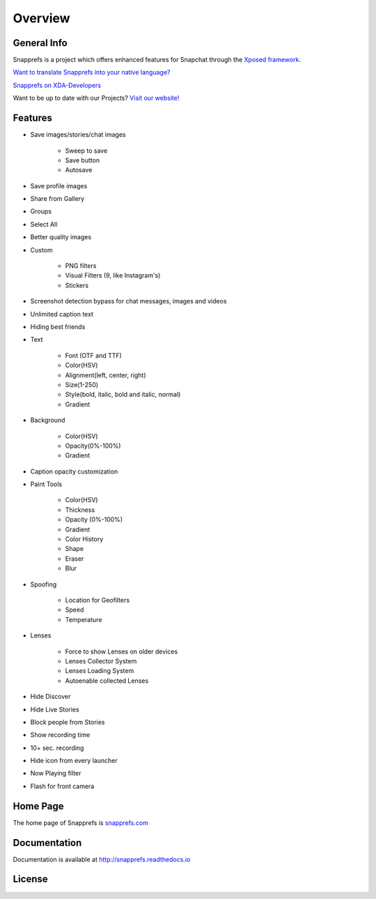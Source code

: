Overview
#################

********
General Info
********

Snapprefs is a project which offers enhanced features for Snapchat through the `Xposed framework <http://forum.xda-developers.com/showthread.php?t=1574401>`_.


`Want to translate Snapprefs into your native language? <http://osl2hw5.oneskyapp.com/collaboration/project?id=154335>`_


`Snapprefs on XDA-Developers <http://forum.xda-developers.com/xposed/modules/app-snapprefs-ultimate-snapchat-utility-t2947254>`_


Want to be up to date with our Projects? `Visit our website! <http://snapprefs.com/>`_

********
Features
********

* Save images/stories/chat images
	
	* Sweep to save
	* Save button
	* Autosave
		
* Save profile images
* Share from Gallery
* Groups
* Select All
* Better quality images
* Custom
	
	* PNG filters
	* Visual Filters (9, like Instagram's)
	* Stickers
		
* Screenshot detection bypass for chat messages, images and videos
* Unlimited caption text
* Hiding best friends
* Text
	
	* Font (OTF and TTF)
	* Color(HSV)
	* Alignment(left, center, right)
	* Size(1-250)
	* Style(bold, italic, bold and italic, normal)
	* Gradient
		
* Background
	
	* Color(HSV)
	* Opacity(0%-100%)
	* Gradient
		
* Caption opacity customization
* Paint Tools
	
	* Color(HSV)
	* Thickness
	* Opacity (0%-100%)
	* Gradient
	* Color History
	* Shape
	* Eraser
	* Blur
		
* Spoofing
	
	* Location for Geofilters
	* Speed
	* Temperature
		
* Lenses
	
	* Force to show Lenses on older devices
	* Lenses Collector System
	* Lenses Loading System
	* Autoenable collected Lenses
		
* Hide Discover
* Hide Live Stories
* Block people from Stories
* Show recording time
* 10+ sec. recording
* Hide icon from every launcher
* Now Playing filter
* Flash for front camera

********
Home Page
********

The home page of Snapprefs is `snapprefs.com <http://snapprefs.com/>`_

********
Documentation
********

Documentation is available at `http://snapprefs.readthedocs.io <http://snapprefs.readthedocs.io>`_

********
License
********